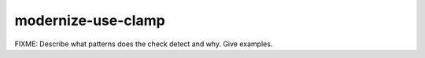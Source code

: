 .. title:: clang-tidy - modernize-use-clamp

modernize-use-clamp
===================

FIXME: Describe what patterns does the check detect and why. Give examples.
